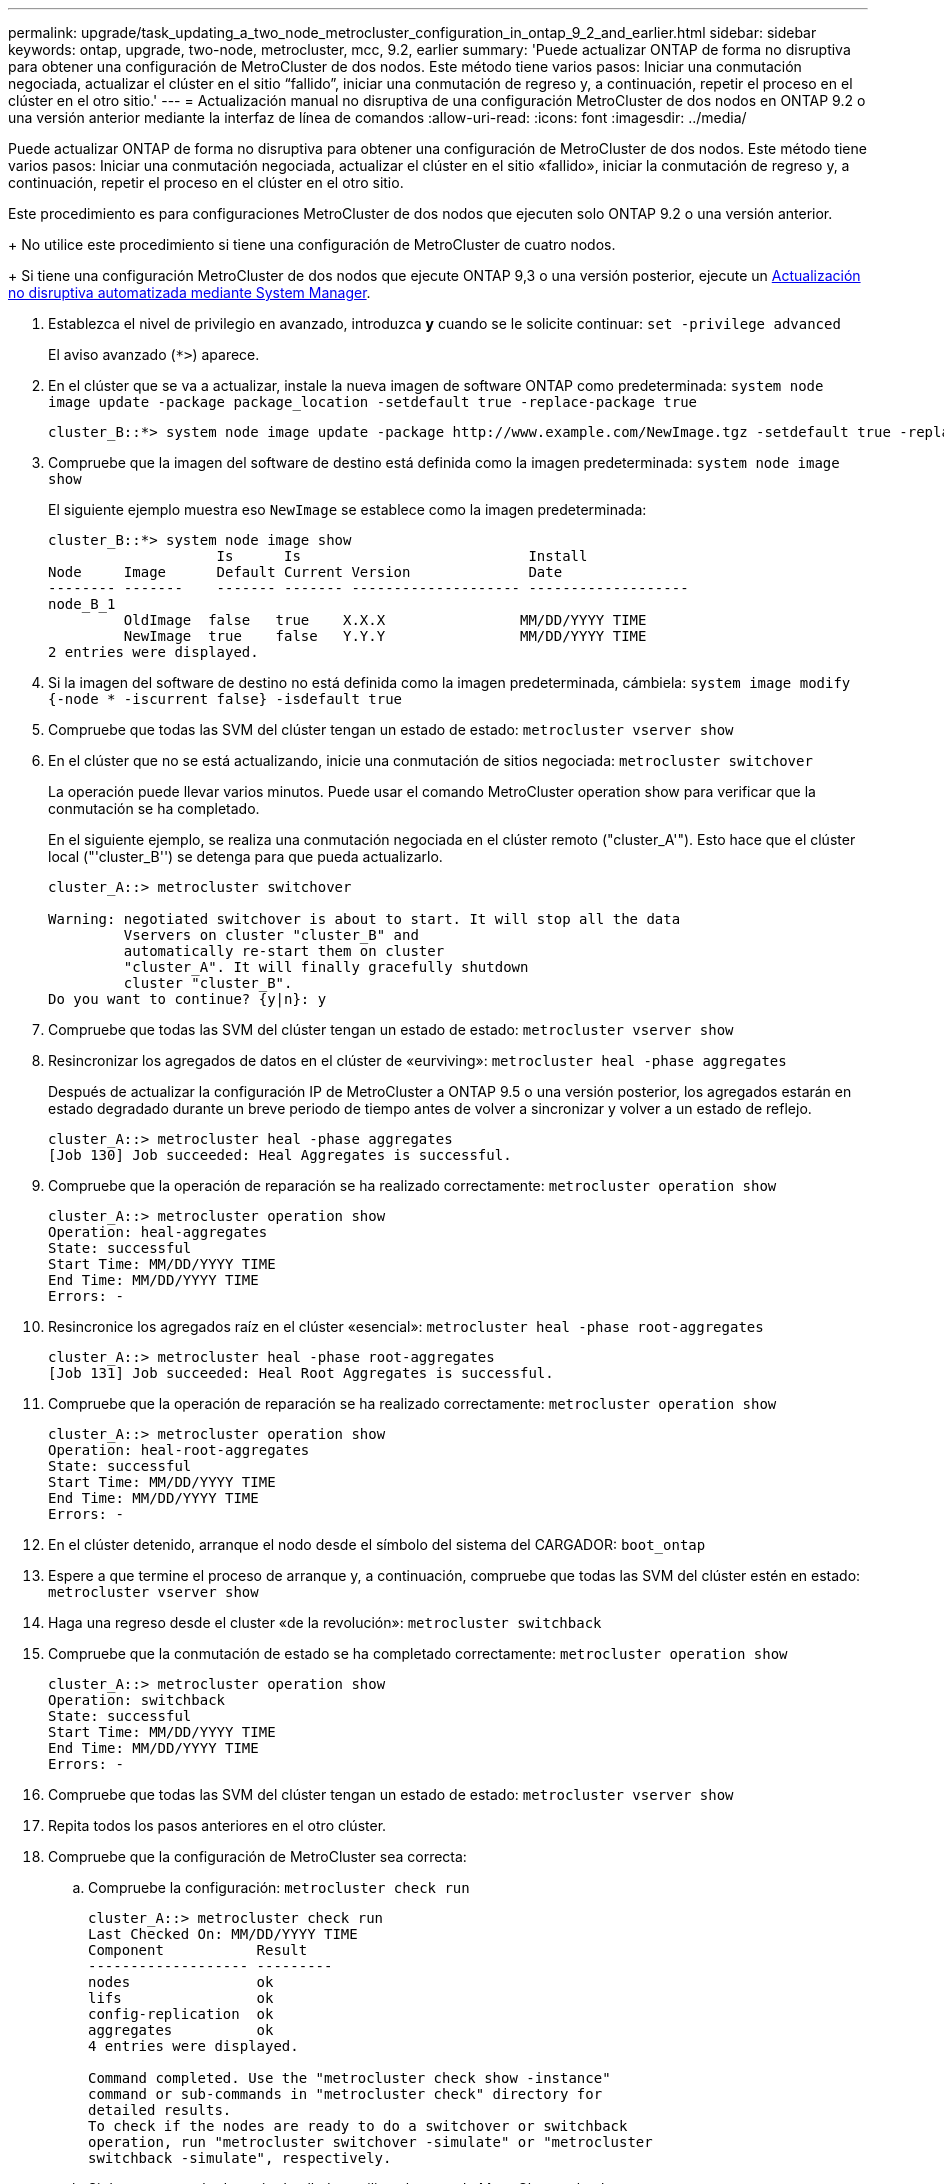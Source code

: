---
permalink: upgrade/task_updating_a_two_node_metrocluster_configuration_in_ontap_9_2_and_earlier.html 
sidebar: sidebar 
keywords: ontap, upgrade, two-node, metrocluster, mcc, 9.2, earlier 
summary: 'Puede actualizar ONTAP de forma no disruptiva para obtener una configuración de MetroCluster de dos nodos. Este método tiene varios pasos: Iniciar una conmutación negociada, actualizar el clúster en el sitio “fallido”, iniciar una conmutación de regreso y, a continuación, repetir el proceso en el clúster en el otro sitio.' 
---
= Actualización manual no disruptiva de una configuración MetroCluster de dos nodos en ONTAP 9.2 o una versión anterior mediante la interfaz de línea de comandos
:allow-uri-read: 
:icons: font
:imagesdir: ../media/


[role="lead"]
Puede actualizar ONTAP de forma no disruptiva para obtener una configuración de MetroCluster de dos nodos. Este método tiene varios pasos: Iniciar una conmutación negociada, actualizar el clúster en el sitio «fallido», iniciar la conmutación de regreso y, a continuación, repetir el proceso en el clúster en el otro sitio.

Este procedimiento es para configuraciones MetroCluster de dos nodos que ejecuten solo ONTAP 9.2 o una versión anterior.

+
No utilice este procedimiento si tiene una configuración de MetroCluster de cuatro nodos.

+
Si tiene una configuración MetroCluster de dos nodos que ejecute ONTAP 9,3 o una versión posterior, ejecute un xref:task_upgrade_andu_sm.html[Actualización no disruptiva automatizada mediante System Manager].

. Establezca el nivel de privilegio en avanzado, introduzca *y* cuando se le solicite continuar: `set -privilege advanced`
+
El aviso avanzado (`*>`) aparece.

. En el clúster que se va a actualizar, instale la nueva imagen de software ONTAP como predeterminada: `system node image update -package package_location -setdefault true -replace-package true`
+
[listing]
----
cluster_B::*> system node image update -package http://www.example.com/NewImage.tgz -setdefault true -replace-package true
----
. Compruebe que la imagen del software de destino está definida como la imagen predeterminada: `system node image show`
+
El siguiente ejemplo muestra eso `NewImage` se establece como la imagen predeterminada:

+
[listing]
----
cluster_B::*> system node image show
                    Is      Is                           Install
Node     Image      Default Current Version              Date
-------- -------    ------- ------- -------------------- -------------------
node_B_1
         OldImage  false   true    X.X.X                MM/DD/YYYY TIME
         NewImage  true    false   Y.Y.Y                MM/DD/YYYY TIME
2 entries were displayed.
----
. Si la imagen del software de destino no está definida como la imagen predeterminada, cámbiela: `system image modify {-node * -iscurrent false} -isdefault true`
. Compruebe que todas las SVM del clúster tengan un estado de estado: `metrocluster vserver show`
. En el clúster que no se está actualizando, inicie una conmutación de sitios negociada: `metrocluster switchover`
+
La operación puede llevar varios minutos. Puede usar el comando MetroCluster operation show para verificar que la conmutación se ha completado.

+
En el siguiente ejemplo, se realiza una conmutación negociada en el clúster remoto ("cluster_A'"). Esto hace que el clúster local ("'cluster_B'') se detenga para que pueda actualizarlo.

+
[listing]
----
cluster_A::> metrocluster switchover

Warning: negotiated switchover is about to start. It will stop all the data
         Vservers on cluster "cluster_B" and
         automatically re-start them on cluster
         "cluster_A". It will finally gracefully shutdown
         cluster "cluster_B".
Do you want to continue? {y|n}: y
----
. Compruebe que todas las SVM del clúster tengan un estado de estado: `metrocluster vserver show`
. Resincronizar los agregados de datos en el clúster de «eurviving»: `metrocluster heal -phase aggregates`
+
Después de actualizar la configuración IP de MetroCluster a ONTAP 9.5 o una versión posterior, los agregados estarán en estado degradado durante un breve periodo de tiempo antes de volver a sincronizar y volver a un estado de reflejo.

+
[listing]
----
cluster_A::> metrocluster heal -phase aggregates
[Job 130] Job succeeded: Heal Aggregates is successful.
----
. Compruebe que la operación de reparación se ha realizado correctamente: `metrocluster operation show`
+
[listing]
----
cluster_A::> metrocluster operation show
Operation: heal-aggregates
State: successful
Start Time: MM/DD/YYYY TIME
End Time: MM/DD/YYYY TIME
Errors: -
----
. Resincronice los agregados raíz en el clúster «esencial»: `metrocluster heal -phase root-aggregates`
+
[listing]
----
cluster_A::> metrocluster heal -phase root-aggregates
[Job 131] Job succeeded: Heal Root Aggregates is successful.
----
. Compruebe que la operación de reparación se ha realizado correctamente: `metrocluster operation show`
+
[listing]
----
cluster_A::> metrocluster operation show
Operation: heal-root-aggregates
State: successful
Start Time: MM/DD/YYYY TIME
End Time: MM/DD/YYYY TIME
Errors: -
----
. En el clúster detenido, arranque el nodo desde el símbolo del sistema del CARGADOR: `boot_ontap`
. Espere a que termine el proceso de arranque y, a continuación, compruebe que todas las SVM del clúster estén en estado: `metrocluster vserver show`
. Haga una regreso desde el cluster «de la revolución»: `metrocluster switchback`
. Compruebe que la conmutación de estado se ha completado correctamente: `metrocluster operation show`
+
[listing]
----
cluster_A::> metrocluster operation show
Operation: switchback
State: successful
Start Time: MM/DD/YYYY TIME
End Time: MM/DD/YYYY TIME
Errors: -
----
. Compruebe que todas las SVM del clúster tengan un estado de estado: `metrocluster vserver show`
. Repita todos los pasos anteriores en el otro clúster.
. Compruebe que la configuración de MetroCluster sea correcta:
+
.. Compruebe la configuración: `metrocluster check run`
+
[listing]
----
cluster_A::> metrocluster check run
Last Checked On: MM/DD/YYYY TIME
Component           Result
------------------- ---------
nodes               ok
lifs                ok
config-replication  ok
aggregates          ok
4 entries were displayed.

Command completed. Use the "metrocluster check show -instance"
command or sub-commands in "metrocluster check" directory for
detailed results.
To check if the nodes are ready to do a switchover or switchback
operation, run "metrocluster switchover -simulate" or "metrocluster
switchback -simulate", respectively.
----
.. Si desea ver resultados más detallados, utilice el comando MetroCluster check run:
.. Configure el nivel de privilegio en Advanced: `set -privilege advanced`
.. Simule la operación switchover: `metrocluster switchover -simulate`
.. Revise los resultados de la simulación de switchover: `metrocluster operation show`
+
[listing]
----
cluster_A::*> metrocluster operation show
    Operation: switchover
        State: successful
   Start time: MM/DD/YYYY TIME
     End time: MM/DD/YYYY TIME
       Errors: -
----
.. Vuelva al nivel de privilegio de administrador: `set -privilege admin`
.. Repita estos mismos pasos en el otro clúster.




Debe realizar cualquier tarea posterior a la actualización.

.Información relacionada
link:https://docs.netapp.com/us-en/ontap-metrocluster/disaster-recovery/concept_dr_workflow.html["Recuperación ante desastres de MetroCluster"]
